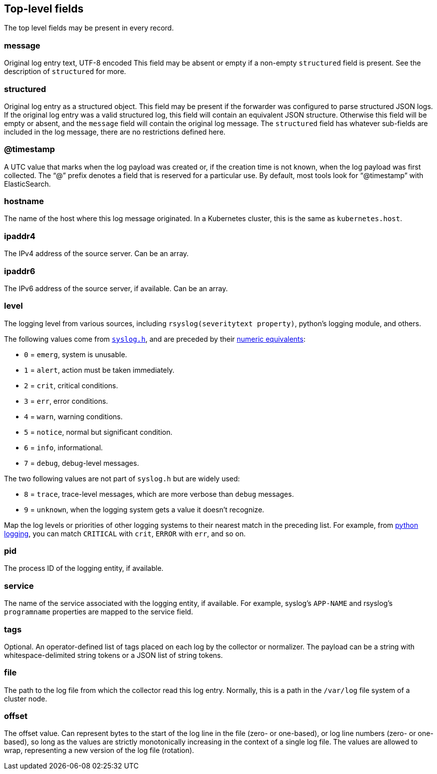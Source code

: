 [id="cluster-logging-exported-fields-top-level-fields_{context}"]
== Top-level fields

// Normally, the preceding title would be an H1 prefixed with an `=`. However, because the following content is auto-generated at https://github.com/ViaQ/documentation/blob/main/src/data_model/public/top-level.part.adoc and pasted here, it is more efficient to use it as-is with no modifications. Therefore, to "realign" the content, I am going to prefix the title with `==` and use `include::modules/cluster-logging-exported-fields-top-level-fields.adoc[leveloffset=0]` in the assembly file.

// DO NOT MODIFY THE FOLLOWING CONTENT. Instead, update https://github.com/ViaQ/documentation/blob/main/src/data_model/model/top-level.yaml and run `make` as instructed here: https://github.com/ViaQ/documentation

//The top-level fields can be present in every record. The descriptions for fields that are optional begin with "Optional."


The top level fields may be present in every record.

=== message


Original log entry text, UTF-8 encoded This field may be absent or empty if a non-empty `structured` field is present. See the description of `structured` for more.

=== structured


Original log entry as a structured object. This field may be present if the forwarder was configured to parse structured JSON logs. If the original log entry was a valid structured log, this field will contain an equivalent JSON structure. Otherwise this field will be empty or absent, and the `message` field will contain the original log message. The `structured` field has whatever sub-fields are included in the log message, there are no restrictions defined here.

=== @timestamp


A UTC value that marks when the log payload was created or, if the creation time is not known, when the log payload was first collected. The “@” prefix denotes a field that is reserved for a particular use. By default, most tools look for “@timestamp” with ElasticSearch.

=== hostname


The name of the host where this log message originated. In a Kubernetes cluster, this is the same as `kubernetes.host`.

=== ipaddr4


The IPv4 address of the source server. Can be an array.

=== ipaddr6


The IPv6 address of the source server, if available. Can be an array.

=== level


The logging level from various sources, including `rsyslog(severitytext property)`, python's logging module, and others.

The following values come from link:http://sourceware.org/git/?p=glibc.git;a=blob;f=misc/sys/syslog.h;h=ee01478c4b19a954426a96448577c5a76e6647c0;hb=HEAD#l74[`syslog.h`], and are preceded by their http://sourceware.org/git/?p=glibc.git;a=blob;f=misc/sys/syslog.h;h=ee01478c4b19a954426a96448577c5a76e6647c0;hb=HEAD#l51[numeric equivalents]:

* `0` = `emerg`, system is unusable.
* `1` = `alert`, action must be taken immediately.
* `2` = `crit`, critical conditions.
* `3` = `err`, error conditions.
* `4` = `warn`, warning conditions.
* `5` = `notice`, normal but significant condition.
* `6` = `info`, informational.
* `7` = `debug`, debug-level messages.

The two following values are not part of `syslog.h` but are widely used:

* `8` = `trace`, trace-level messages, which are more verbose than `debug` messages.
* `9` = `unknown`, when the logging system gets a value it doesn't recognize.

Map the log levels or priorities of other logging systems to their nearest match in the preceding list. For example, from link:https://docs.python.org/2.7/library/logging.html#logging-levels[python logging], you can match `CRITICAL` with `crit`, `ERROR` with `err`, and so on.

=== pid


The process ID of the logging entity, if available.

=== service


The name of the service associated with the logging entity, if available. For example, syslog's `APP-NAME` and rsyslog's `programname` properties are mapped to the service field.

=== tags


Optional. An operator-defined list of tags placed on each log by the collector or normalizer. The payload can be a string with whitespace-delimited string tokens or a JSON list of string tokens.

=== file


The path to the log file from which the collector read this log entry. Normally, this is a path in the `/var/log` file system of a cluster node.

=== offset


The offset value. Can represent bytes to the start of the log line in the file (zero- or one-based), or log line numbers (zero- or one-based), so long as the values are strictly monotonically increasing in the context of a single log file. The values are allowed to wrap, representing a new version of the log file (rotation).

